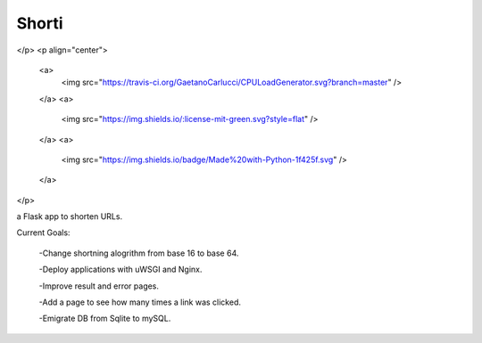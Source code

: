 Shorti
================
</p>
<p align="center">
    <a>
        <img src="https://travis-ci.org/GaetanoCarlucci/CPULoadGenerator.svg?branch=master" />
    </a>
    <a>
        <img src="https://img.shields.io/:license-mit-green.svg?style=flat" />
    </a>
    <a>
        <img src="https://img.shields.io/badge/Made%20with-Python-1f425f.svg" />
    </a>
</p>

a Flask app to shorten URLs.  
  
Current Goals:

  -Change shortning alogrithm from base 16 to base 64.

  -Deploy applications with uWSGI and Nginx.

  -Improve result and error pages.

  -Add a page to see how many times a link was clicked.

  -Emigrate DB from Sqlite to mySQL.
